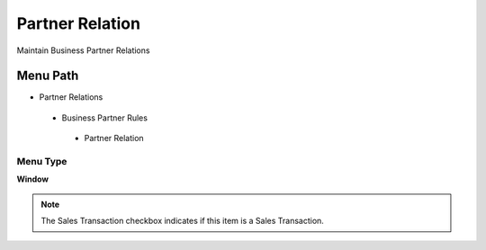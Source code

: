 
.. _functional-guide/menu/partnerrelation:

================
Partner Relation
================

Maintain Business Partner Relations

Menu Path
=========


* Partner Relations

 * Business Partner Rules

  * Partner Relation

Menu Type
---------
\ **Window**\ 

.. note::
    The Sales Transaction checkbox indicates if this item is a Sales Transaction.


.. seealso::
    :ref:`functional-guidewindow-partnerrelation`
